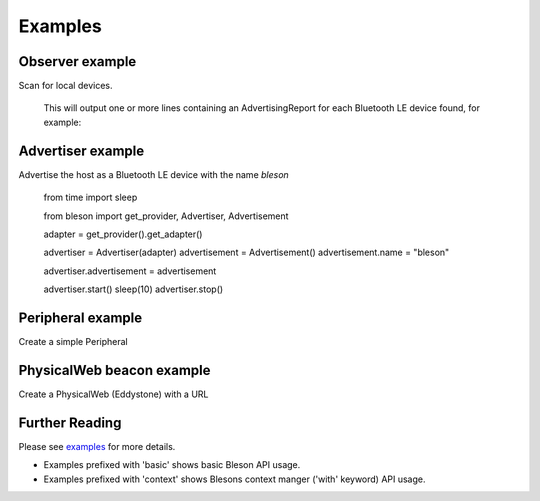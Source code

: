 Examples
********

Observer example
----------------

Scan for local devices.

    .. testcode:: Observer

       from time import sleep
       from bleson import get_provider, Observer

       def on_advertisement(advertisement):
          print(advertisement)

       adapter = get_provider().get_adapter()

       observer = Observer(adapter)
       observer.on_advertising_data = on_advertisement

       observer.start()
       sleep(2)
       observer.stop()

    This will output one or more lines containing an AdvertisingReport for each Bluetooth LE device found, for example:

    .. testoutput:: Observer

       Advertisement(...)


Advertiser example
------------------

Advertise the host as a Bluetooth LE device with the name `bleson`

    .. testcode:: Advertiser

    from time import sleep

    from bleson import get_provider, Advertiser, Advertisement

    adapter = get_provider().get_adapter()

    advertiser = Advertiser(adapter)
    advertisement = Advertisement()
    advertisement.name = "bleson"

    advertiser.advertisement = advertisement

    advertiser.start()
    sleep(10)
    advertiser.stop()

Peripheral example
------------------

Create a simple Peripheral

    .. testcode:: Peripheral_LED

        from time import sleep
        from bleson import get_default_adapter, Peripheral, Service, Characteristic, CHAR_WRITE

        adapter = get_default_adapter()

        peripheral = Peripheral(adapter)

        MICROBIT_LED_SERVICE = 'E95DD91D-251D-470A-A062-FA1922DFA9A8'
        MICROBIT_LED_CHAR = 'E95D7B77-251D-470A-A062-FA1922DFA9A8'

        def on_data_received(bytes):
            print(bytes)

        led_service = Service(MICROBIT_LED_SERVICE)
        led_write_char = Characteristic(MICROBIT_LED_CHAR, CHAR_WRITE)
        led_write_char.on_data_received = on_data_received

        led_service.add_characteristic(led_write_char)

        peripheral.add_service(led_service)

        peripheral.start()
        sleep(2)
        peripheral.stop()



PhysicalWeb beacon example
--------------------------

Create a PhysicalWeb (Eddystone) with a URL

    .. testcode:: Beacon

        from time import sleep
        from bleson import get_default_adapter, EddystoneBeacon

        adapter = get_default_adapter()

        beacon = EddystoneBeacon(adapter)
        beacon.url = 'https://www.bluetooth.com/'
        beacon.start()
        sleep(2)
        beacon.stop()



Further Reading
---------------

Please see examples_ for more details.

+ Examples prefixed with 'basic' shows basic Bleson API usage.
+ Examples prefixed with 'context' shows Blesons context manger ('with' keyword) API usage.

.. _examples: https://github.com/TheCellule/python-bleson/tree/master/examples/

